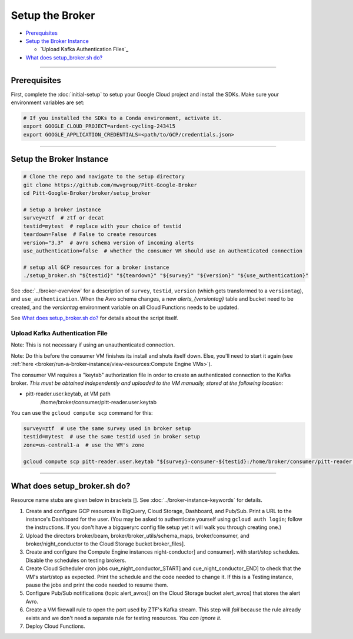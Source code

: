 Setup the Broker
================

-  `Prerequisites`_
-  `Setup the Broker Instance`_

   -  `Upload Kafka Authentication Files`_

-  `What does setup_broker.sh do?`_

--------------

Prerequisites
-------------

First, complete the :doc:`initial-setup` to setup your
Google Cloud project and install the SDKs. Make sure your environment
variables are set:

.. code:: bash

    # If you installed the SDKs to a Conda environment, activate it.
    export GOOGLE_CLOUD_PROJECT=ardent-cycling-243415
    export GOOGLE_APPLICATION_CREDENTIALS=<path/to/GCP/credentials.json>

--------------

Setup the Broker Instance
--------------------------

.. code:: bash

    # Clone the repo and navigate to the setup directory
    git clone https://github.com/mwvgroup/Pitt-Google-Broker
    cd Pitt-Google-Broker/broker/setup_broker

    # Setup a broker instance
    survey=ztf  # ztf or decat
    testid=mytest  # replace with your choice of testid
    teardown=False  # False to create resources
    version="3.3"  # avro schema version of incoming alerts
    use_authentication=false  # whether the consumer VM should use an authenticated connection

    # setup all GCP resources for a broker instance
    ./setup_broker.sh "${testid}" "${teardown}" "${survey}" "${version}" "${use_authentication}"

See :doc:`../broker-overview` for a description of ``survey``, ``testid``,
``version`` (which gets transformed to a ``versiontag``), and ``use_authentication``.
When the Avro schema changes, a new `alerts_{versiontag}` table and bucket need to be created,
and the `versiontag` environment variable on all Cloud Functions needs to be updated.

See `What does setup_broker.sh do?`_ for details about the script itself.

Upload Kafka Authentication File
~~~~~~~~~~~~~~~~~~~~~~~~~~~~~~~~

Note: This is not necessary if using an unauthenticated connection.

Note: Do this before the consumer VM finishes its install and shuts
itself down. Else, you'll need to start it again (see
:ref:`here <broker/run-a-broker-instance/view-resources:Compute Engine VMs>`).

The consumer VM requires a "keytab" authorization file in order to create an authenticated
connection to the Kafka broker. *This must be obtained independently and uploaded to the VM
manually, stored at the following location:*

- pitt-reader.user.keytab, at VM path
   /home/broker/consumer/pitt-reader.user.keytab

You can use the ``gcloud compute scp`` command for this:

.. code:: bash

    survey=ztf  # use the same survey used in broker setup
    testid=mytest  # use the same testid used in broker setup
    zone=us-central1-a  # use the VM's zone

    gcloud compute scp pitt-reader.user.keytab "${survey}-consumer-${testid}:/home/broker/consumer/pitt-reader.user.keytab" --zone="${zone}"

--------------

What does setup_broker.sh do?
---------------------------------

Resource name stubs are given below in brackets []. See :doc:`../broker-instance-keywords` for details.

1. Create and configure GCP resources in BigQuery, Cloud Storage,
   Dashboard, and Pub/Sub. Print a URL to the instance's Dashboard for
   the user. (You may be asked to authenticate yourself using
   ``gcloud auth login``; follow the instructions. If you don't have a
   bigqueryrc config file setup yet it will walk you through
   creating one.)

2. Upload the directors broker/beam, broker/broker\_utils/schema\_maps,
   broker/consumer, and broker/night\_conductor to the Cloud Storage
   bucket broker_files].

3. Create and configure the Compute Engine instances
   night-conductor] and consumer].
   with start/stop schedules. Disable the schedules on testing brokers.

4. Create Cloud Scheduler cron jobs cue_night_conductor_START]
   and cue_night_conductor_END] to check that the VM's start/stop as expected.
   Print the schedule and the code needed to change
   it. If this is a Testing instance, pause the jobs and print the code
   needed to resume them.

5. Configure Pub/Sub notifications (topic alert_avros]) on the
   Cloud Storage bucket alert_avros] that stores the alert Avro.

6. Create a VM firewall rule to open the port used by ZTF's Kafka
   stream. This step will *fail* because the rule already exists and we
   don't need a separate rule for testing resources. *You can ignore
   it.*

7. Deploy Cloud Functions.

